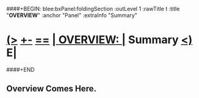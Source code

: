 ####+BEGIN: blee:bxPanel:foldingSection :outLevel 1 :rawTitle t :title "*OVERVIEW*" :anchor "Panel" :extraInfo "Summary"
* [[elisp:(show-all)][(>]] [[elisp:(blee:menu-sel:outline:popupMenu)][+-]] [[elisp:(blee:menu-sel:navigation:popupMenu)][==]]     [[elisp:(org-cycle)][| *OVERVIEW*: |]] <<Panel>> Summary  [[elisp:(org-shifttab)][<)]] E|
####+END
** 
** Overview Comes Here.
** 
